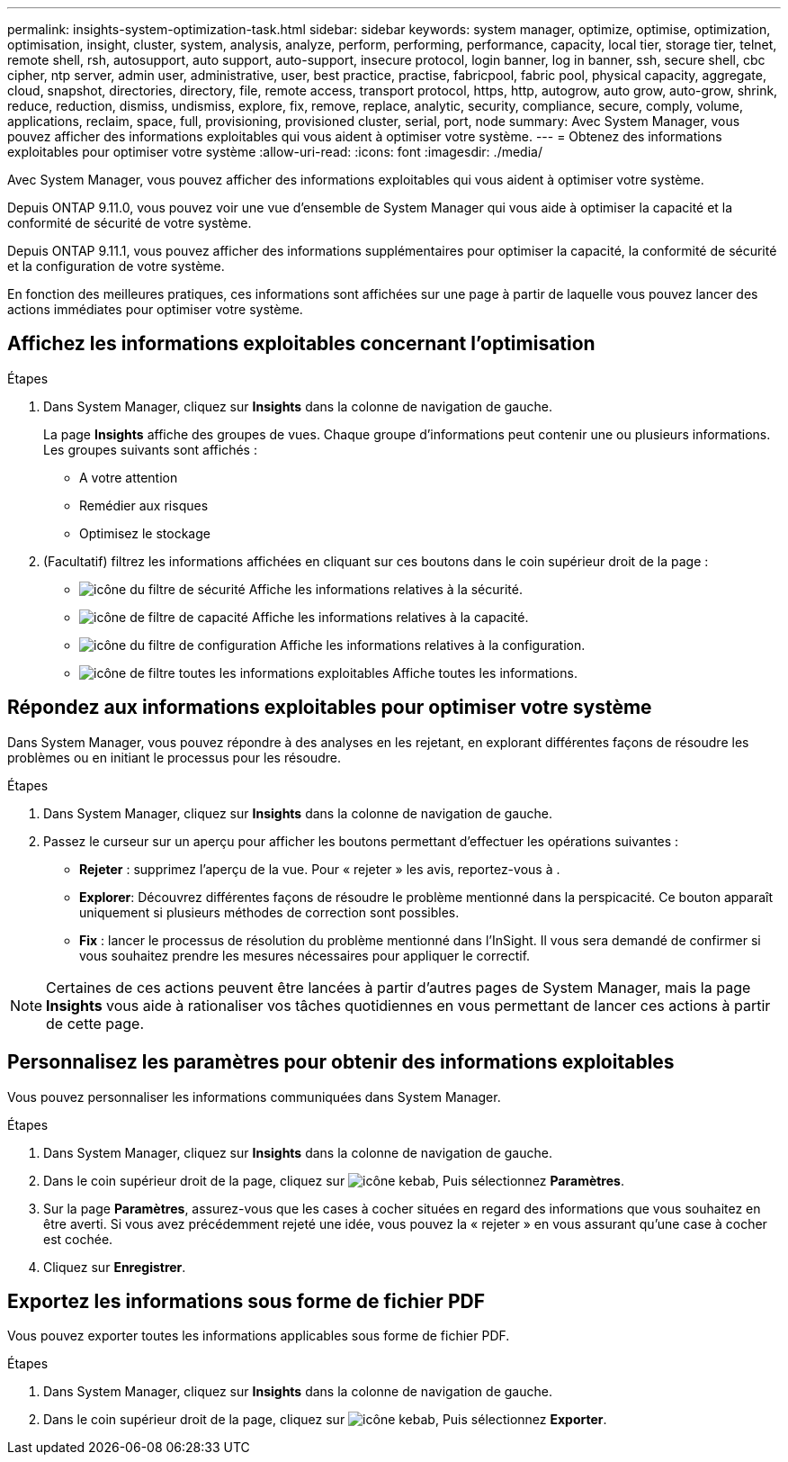 ---
permalink: insights-system-optimization-task.html 
sidebar: sidebar 
keywords: system manager, optimize, optimise, optimization, optimisation, insight, cluster, system, analysis, analyze, perform, performing, performance, capacity, local tier, storage tier, telnet, remote shell, rsh, autosupport, auto support, auto-support, insecure protocol, login banner, log in banner, ssh, secure shell, cbc cipher, ntp server, admin user, administrative, user, best practice, practise, fabricpool, fabric pool, physical capacity, aggregate, cloud, snapshot, directories, directory, file, remote access, transport protocol, https, http, autogrow, auto grow, auto-grow, shrink, reduce, reduction, dismiss, undismiss, explore, fix, remove, replace, analytic, security, compliance, secure, comply, volume, applications, reclaim, space, full, provisioning, provisioned cluster, serial, port, node 
summary: Avec System Manager, vous pouvez afficher des informations exploitables qui vous aident à optimiser votre système. 
---
= Obtenez des informations exploitables pour optimiser votre système
:allow-uri-read: 
:icons: font
:imagesdir: ./media/


[role="lead"]
Avec System Manager, vous pouvez afficher des informations exploitables qui vous aident à optimiser votre système.

Depuis ONTAP 9.11.0, vous pouvez voir une vue d'ensemble de System Manager qui vous aide à optimiser la capacité et la conformité de sécurité de votre système.

Depuis ONTAP 9.11.1, vous pouvez afficher des informations supplémentaires pour optimiser la capacité, la conformité de sécurité et la configuration de votre système.

En fonction des meilleures pratiques, ces informations sont affichées sur une page à partir de laquelle vous pouvez lancer des actions immédiates pour optimiser votre système.



== Affichez les informations exploitables concernant l'optimisation

.Étapes
. Dans System Manager, cliquez sur *Insights* dans la colonne de navigation de gauche.
+
La page *Insights* affiche des groupes de vues. Chaque groupe d'informations peut contenir une ou plusieurs informations. Les groupes suivants sont affichés :

+
** A votre attention
** Remédier aux risques
** Optimisez le stockage


. (Facultatif) filtrez les informations affichées en cliquant sur ces boutons dans le coin supérieur droit de la page :
+
** image:icon-security-filter.gif["icône du filtre de sécurité"] Affiche les informations relatives à la sécurité.
** image:icon-capacity-filter.gif["icône de filtre de capacité"] Affiche les informations relatives à la capacité.
** image:icon-config-filter.gif["icône du filtre de configuration"] Affiche les informations relatives à la configuration.
** image:icon-all-filter.png["icône de filtre toutes les informations exploitables"] Affiche toutes les informations.






== Répondez aux informations exploitables pour optimiser votre système

Dans System Manager, vous pouvez répondre à des analyses en les rejetant, en explorant différentes façons de résoudre les problèmes ou en initiant le processus pour les résoudre.

.Étapes
. Dans System Manager, cliquez sur *Insights* dans la colonne de navigation de gauche.
. Passez le curseur sur un aperçu pour afficher les boutons permettant d'effectuer les opérations suivantes :
+
** *Rejeter* : supprimez l'aperçu de la vue. Pour « rejeter » les avis, reportez-vous à .
** *Explorer*: Découvrez différentes façons de résoudre le problème mentionné dans la perspicacité. Ce bouton apparaît uniquement si plusieurs méthodes de correction sont possibles.
** *Fix* : lancer le processus de résolution du problème mentionné dans l'InSight. Il vous sera demandé de confirmer si vous souhaitez prendre les mesures nécessaires pour appliquer le correctif.





NOTE: Certaines de ces actions peuvent être lancées à partir d'autres pages de System Manager, mais la page *Insights* vous aide à rationaliser vos tâches quotidiennes en vous permettant de lancer ces actions à partir de cette page.



== Personnalisez les paramètres pour obtenir des informations exploitables

Vous pouvez personnaliser les informations communiquées dans System Manager.

.Étapes
. Dans System Manager, cliquez sur *Insights* dans la colonne de navigation de gauche.
. Dans le coin supérieur droit de la page, cliquez sur image:icon_kabob.gif["icône kebab"], Puis sélectionnez *Paramètres*.
. Sur la page *Paramètres*, assurez-vous que les cases à cocher situées en regard des informations que vous souhaitez en être averti. Si vous avez précédemment rejeté une idée, vous pouvez la « rejeter » en vous assurant qu'une case à cocher est cochée.
. Cliquez sur *Enregistrer*.




== Exportez les informations sous forme de fichier PDF

Vous pouvez exporter toutes les informations applicables sous forme de fichier PDF.

.Étapes
. Dans System Manager, cliquez sur *Insights* dans la colonne de navigation de gauche.
. Dans le coin supérieur droit de la page, cliquez sur image:icon_kabob.gif["icône kebab"], Puis sélectionnez *Exporter*.

